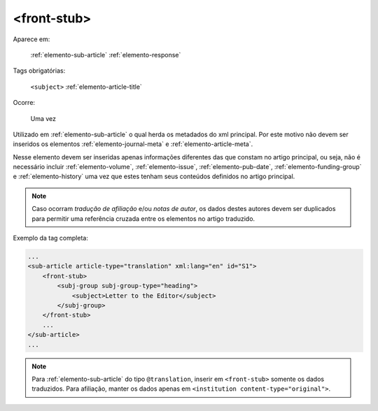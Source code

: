 .. _elemento-front-stub:

<front-stub>
------------

Aparece em:

    :ref:`elemento-sub-article`
    :ref:`elemento-response`


Tags obrigatórias:

    ``<subject>``
    :ref:`elemento-article-title`


Ocorre:

    Uma vez


Utilizado em :ref:`elemento-sub-article` o qual herda os metadados do xml principal. Por este motivo não devem ser inseridos os elementos :ref:`elemento-journal-meta` e :ref:`elemento-article-meta`.

Nesse elemento devem ser inseridas apenas informações diferentes das que constam no artigo principal, ou seja, não é necessário incluir :ref:`elemento-volume`, :ref:`elemento-issue`, :ref:`elemento-pub-date`,  :ref:`elemento-funding-group` e :ref:`elemento-history` uma vez que estes tenham seus conteúdos definidos no artigo principal.

.. note:: Caso ocorram *tradução de afiliação* e/ou *notas de autor*, os dados destes autores devem ser duplicados para permitir uma referência cruzada entre os elementos no artigo traduzido.


Exemplo da tag completa:

.. code-block:: xml

    ...
    <sub-article article-type="translation" xml:lang="en" id="S1">
        <front-stub>
            <subj-group subj-group-type="heading">
                <subject>Letter to the Editor</subject>
            </subj-group>
        </front-stub>
        ...
    </sub-article>
    ...


.. note:: Para :ref:`elemento-sub-article` do tipo ``@translation``, inserir em ``<front-stub>`` somente os dados traduzidos. Para afiliação, manter os dados apenas em ``<institution content-type="original">``.


.. {"reviewed_on": "20160803", "by": "gandhalf_thewhite@hotmail.com"}

